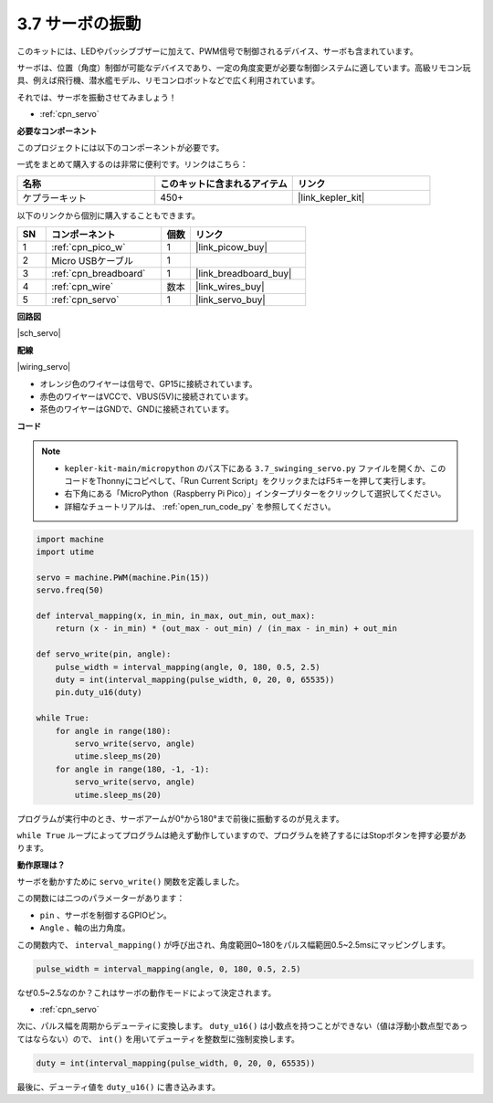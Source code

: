 .. _py_servo:

3.7 サーボの振動
===================

このキットには、LEDやパッシブブザーに加えて、PWM信号で制御されるデバイス、サーボも含まれています。

サーボは、位置（角度）制御が可能なデバイスであり、一定の角度変更が必要な制御システムに適しています。高級リモコン玩具、例えば飛行機、潜水艦モデル、リモコンロボットなどで広く利用されています。

それでは、サーボを振動させてみましょう！

* :ref:`cpn_servo`

**必要なコンポーネント**

このプロジェクトには以下のコンポーネントが必要です。

一式をまとめて購入するのは非常に便利です。リンクはこちら：

.. list-table::
    :widths: 20 20 20
    :header-rows: 1

    *   - 名称	
        - このキットに含まれるアイテム
        - リンク
    *   - ケプラーキット	
        - 450+
        - |link_kepler_kit|

以下のリンクから個別に購入することもできます。

.. list-table::
    :widths: 5 20 5 20
    :header-rows: 1

    *   - SN
        - コンポーネント	
        - 個数
        - リンク

    *   - 1
        - :ref:`cpn_pico_w`
        - 1
        - |link_picow_buy|
    *   - 2
        - Micro USBケーブル
        - 1
        - 
    *   - 3
        - :ref:`cpn_breadboard`
        - 1
        - |link_breadboard_buy|
    *   - 4
        - :ref:`cpn_wire`
        - 数本
        - |link_wires_buy|
    *   - 5
        - :ref:`cpn_servo`
        - 1
        - |link_servo_buy|

**回路図**

|sch_servo|

**配線**

|wiring_servo|

* オレンジ色のワイヤーは信号で、GP15に接続されています。
* 赤色のワイヤーはVCCで、VBUS(5V)に接続されています。
* 茶色のワイヤーはGNDで、GNDに接続されています。

**コード**

.. note::

    * ``kepler-kit-main/micropython`` のパス下にある ``3.7_swinging_servo.py`` ファイルを開くか、このコードをThonnyにコピペして、「Run Current Script」をクリックまたはF5キーを押して実行します。

    * 右下角にある「MicroPython（Raspberry Pi Pico）」インタープリターをクリックして選択してください。

    * 詳細なチュートリアルは、 :ref:`open_run_code_py` を参照してください。

.. code-block:: python

    import machine
    import utime

    servo = machine.PWM(machine.Pin(15))
    servo.freq(50)

    def interval_mapping(x, in_min, in_max, out_min, out_max):
        return (x - in_min) * (out_max - out_min) / (in_max - in_min) + out_min

    def servo_write(pin, angle):
        pulse_width = interval_mapping(angle, 0, 180, 0.5, 2.5)
        duty = int(interval_mapping(pulse_width, 0, 20, 0, 65535))
        pin.duty_u16(duty)

    while True:
        for angle in range(180):
            servo_write(servo, angle)
            utime.sleep_ms(20)
        for angle in range(180, -1, -1):
            servo_write(servo, angle)
            utime.sleep_ms(20)

プログラムが実行中のとき、サーボアームが0°から180°まで前後に振動するのが見えます。

``while True`` ループによってプログラムは絶えず動作していますので、プログラムを終了するにはStopボタンを押す必要があります。

**動作原理は？**

サーボを動かすために ``servo_write()`` 関数を定義しました。

この関数には二つのパラメーターがあります：

* ``pin`` 、サーボを制御するGPIOピン。
* ``Angle`` 、軸の出力角度。

この関数内で、 ``interval_mapping()`` が呼び出され、角度範囲0~180をパルス幅範囲0.5~2.5msにマッピングします。

.. code-block:: python

    pulse_width = interval_mapping(angle, 0, 180, 0.5, 2.5)

なぜ0.5~2.5なのか？これはサーボの動作モードによって決定されます。

* :ref:`cpn_servo`

次に、パルス幅を周期からデューティに変換します。 ``duty_u16()`` は小数点を持つことができない（値は浮動小数点型であってはならない）ので、 ``int()`` を用いてデューティを整数型に強制変換します。

.. code-block:: python

    duty = int(interval_mapping(pulse_width, 0, 20, 0, 65535))

最後に、デューティ値を ``duty_u16()`` に書き込みます。
